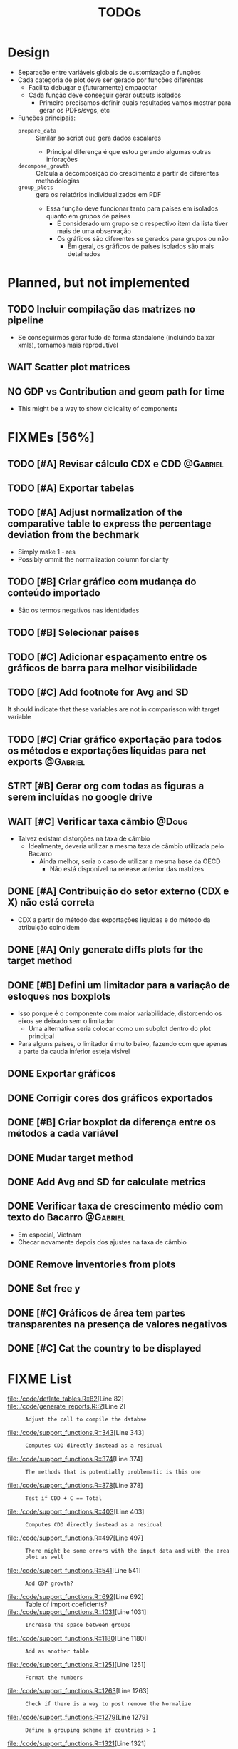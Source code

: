 #+title: TODOs
#+filetags: :IODefl:


* Design

- Separação entre variáveis globais de customização  e funções
- Cada categoria de plot deve ser gerado por funções diferentes
  - Facilita debugar e (futuramente) empacotar
  - Cada função deve conseguir gerar outputs isolados
    - Primeiro precisamos definir quais resultados vamos mostrar para gerar os PDFs/svgs, etc
- Funções principais:
  - =prepare_data= :: Similar ao script que gera dados escalares
    - Principal diferença é que estou gerando algumas outras inforações
  - =decompose_growth= :: Calcula a decomposição do crescimento a partir de diferentes methodologias
  - =group_plots= :: gera os relatórios individualizados em PDF
    - Essa função deve funcionar tanto para países em isolados quanto em grupos de países
      - É considerado um grupo se o respectivo item da lista tiver mais de uma observação
      - Os gráficos são diferentes se gerados para grupos ou não
        - Em geral, os gráficos de países isolados são mais detalhados



* Planned, but not implemented

** TODO Incluir compilação das matrizes no pipeline

- Se conseguirmos gerar tudo de forma standalone (incluindo baixar xmls), tornamos mais reprodutível




** WAIT Scatter plot matrices
** NO GDP vs Contribution and geom path for time

- This might be a way to show ciclicality of components



* FIXMEs [56%]

** TODO [#A] Revisar cálculo CDX e CDD :@Gabriel:


** TODO [#A] Exportar tabelas
** TODO [#A] Adjust normalization of the comparative table to express the percentage deviation from the bechmark

- Simply make 1 - res
- Possibly ommit the normalization column for clarity

** TODO [#B] Criar gráfico com mudança do conteúdo importado

- São os termos negativos nas identidades


** TODO [#B] Selecionar países

** TODO [#C] Adicionar espaçamento entre os gráficos de barra para melhor visibilidade

** TODO [#C] Add footnote for Avg and SD
It should indicate that these variables are not in comparisson with target variable
** TODO [#C] Criar gráfico exportação para todos os métodos e exportações líquidas para net exports :@Gabriel:

** STRT [#B] Gerar org com todas as figuras a serem incluídas no google drive

** WAIT [#C] Verificar taxa câmbio :@Doug:

- Talvez existam distorções na taxa de câmbio
  - Idealmente, deveria utilizar a mesma taxa de câmbio utilizada pelo Bacarro
    - Ainda melhor, seria o caso de utilizar a mesma base da OECD
      - Não está disponível na release anterior das matrizes


** DONE [#A] Contribuição do setor externo (CDX e X) não está correta

- CDX a partir do método das exportações líquidas e do método da atribuição coincidem

** DONE [#A] Only generate diffs plots for the target method

** DONE [#B] Defini um limitador para a variação de estoques nos boxplots

- Isso porque é o componente com maior variabilidade, distorcendo os eixos se deixado sem o limitador
  - Uma alternativa seria colocar como um subplot dentro do plot principal
- Para alguns países, o limitador é muito baixo, fazendo com que apenas a parte da cauda inferior esteja visível

** DONE Exportar gráficos

** DONE Corrigir cores dos gráficos exportados

** DONE [#B] Criar boxplot da diferença entre os métodos a cada variável
** DONE Mudar target method
** DONE Add Avg and SD for calculate metrics
** DONE Verificar taxa de crescimento médio com texto do Bacarro :@Gabriel:
- Em especial, Vietnam
- Checar novamente depois dos ajustes na taxa de câmbio

** DONE Remove inventories from plots
** DONE Set free y

** DONE [#C] Gráficos de área tem partes transparentes na presença de valores negativos
** DONE [#C] Cat the country to be displayed
* FIXME List

#+BEGIN_SRC shell :dir ./code :exports results :results raw
grep -n "FIXME" *.R | while IFS=: read -r file line comment; do
    echo "- [[file:./code/$file::${line}]][Line ${line}] :: ${comment#*FIXME}"
done
#+END_SRC

#+RESULTS:
- [[file:./code/deflate_tables.R::82]][Line 82] ::
- [[file:./code/generate_reports.R::2]][Line 2] :: : Adjust the call to compile the databse
- [[file:./code/support_functions.R::343]][Line 343] :: : Computes CDD directly instead as a residual
- [[file:./code/support_functions.R::374]][Line 374] :: : The methods that is potentially problematic is this one
- [[file:./code/support_functions.R::378]][Line 378] :: : Test if CDD + C == Total
- [[file:./code/support_functions.R::403]][Line 403] :: : Computes CDD directly instead as a residual
- [[file:./code/support_functions.R::497]][Line 497] :: : There might be some errors with the input data and with the area plot as well
- [[file:./code/support_functions.R::541]][Line 541] :: : Add GDP growth?
- [[file:./code/support_functions.R::692]][Line 692] ::  Table of import coeficients?
- [[file:./code/support_functions.R::1031]][Line 1031] :: : Increase the space between groups
- [[file:./code/support_functions.R::1180]][Line 1180] :: : Add as another table
- [[file:./code/support_functions.R::1251]][Line 1251] :: : Format the numbers
- [[file:./code/support_functions.R::1263]][Line 1263] :: : Check if there is a way to post remove the Normalize
- [[file:./code/support_functions.R::1279]][Line 1279] :: : Define a grouping scheme if countries > 1
- [[file:./code/support_functions.R::1321]][Line 1321] :: : Possible export the body only
- [[file:./code/support_functions.R::1531]][Line 1531] :: : Aparently, it is not working
- [[file:./code/tmp.R::290]][Line 290] :: : Creates a wrapper that gets from the csv subbolfolder
- [[file:./code/tmp.R::364]][Line 364] :: : Creates a wrapper that gets from the csv subbolfolder
